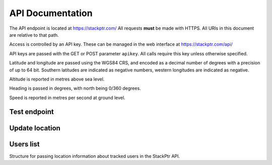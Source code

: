 *****************
API Documentation
*****************

The API endpoint is located at https://stackptr.com/  All requests **must** be made with HTTPS.  All URIs in this document are relative to that path.

Access is controlled by an API key.  These can be managed in the web interface at https://stackptr.com/api/

API keys are passed with the GET or POST parameter ``apikey``.  All calls require this key unless otherwise specified.

Latitude and longitude are passed using the WGS84 CRS, and encoded as a decimal number of degrees with a precision of up to 64 bit.  Southern latitudes are indicated as negative numbers, western longitudes are indicated as negative.

Altitude is reported in metres above sea level.

Heading is passed in degrees, with north being 0/360 degrees.

Speed is reported in metres per second at ground level.

Test endpoint
=============

.. function:: GET /test

   Tests connectivity and authentication to the stackptr API.

   Returns the username that the API key is for.

Update location
===============

.. function:: POST /update

   Updates your current location, using (ideally) data from your GPS receiver.  Do not report a location if your location is not known.

   :param float lat: Your current latitude.
   :param float lon: Your current longitude.
   :param float alt: Your current altitude, if known.  Report ``0`` if unknown.
   :param float hdg: Your current heading, if known.  Report ``-1``, and do not report speed, if heading is unknown.
   :param float spd: Your current speed, if unknown.  Report ``-1`` if unknown or if heading is unknown.

   In response, the server will send your latitude and longitude encoded as follows, but do not expect a response::

      lat: -34.0; lon: 137.0

Users list
==========

.. function:: GET /users

   Gets a list of users on stackptr and their current locations.
   
   The response is encoded as JSON.
   
   ``response['me']``
      A :class:`TrackedUser` for your user.
   
   ``response['following']``
      An array of :class:`TrackedUser` for users that you watch.


.. class:: TrackedUser

   Structure for passing location information about tracked users in the StackPtr API.
   
   .. data:: loc
   
      Array containing ``[latitude, longitude]`` containing the current location of the user.
   
   .. data:: user
   
      The username of the tracked user.
   
   .. data:: icon
   
      URI of the avatar for the user.
   
   .. data:: lastupd
   
      Number of seconds ago that the location was recorded.
